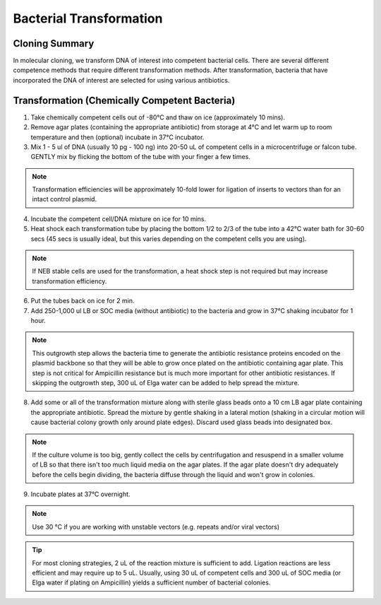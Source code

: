 ========================
Bacterial Transformation
========================

Cloning Summary
===============
In molecular cloning, we transform DNA of interest into
competent bacterial cells. There are several different competence
methods that require different transformation methods. After transformation,
bacteria that have incorporated the DNA of interest are selected for using
various antibiotics.

.. image:: cloning_images/cloning_summary.png

Transformation (Chemically Competent Bacteria)
=========================================================
.. time::
	1 to 2 hours

1.	Take chemically competent cells out of -80°C and thaw on ice (approximately 10 mins).
2.	Remove agar plates (containing the appropriate antibiotic) from storage at 4°C and let warm up to room temperature and then (optional) incubate in 37°C incubator. 
3.	Mix 1 - 5 ul of DNA (usually 10 pg - 100 ng) into 20-50 uL of competent cells in a microcentrifuge or falcon tube. GENTLY mix by flicking the bottom of the tube with your finger a few times.

.. note::
	Transformation efficiencies will be approximately 10-fold lower for ligation of inserts to vectors than for an intact control plasmid.

4.	Incubate the competent cell/DNA mixture on ice for 10 mins.
5.	Heat shock each transformation tube by placing the bottom 1/2 to 2/3 of the tube into a 42°C water bath for 30-60 secs (45 secs is usually ideal, but this varies depending on the competent cells you are using).

.. note::
	If NEB stable cells are used for the transformation, a heat shock step is not required but may increase transformation efficiency.

6.	Put the tubes back on ice for 2 min.
7.	Add 250-1,000 ul LB or SOC media (without antibiotic) to the bacteria and grow in 37°C shaking incubator for 1 hour.

.. note::
	This outgrowth step allows the bacteria time to generate the antibiotic resistance proteins encoded on the plasmid backbone so that they will be able to grow once plated on the antibiotic containing agar plate. This step is not critical for Ampicillin resistance but is much more important for other antibiotic resistances. If skipping the outgrowth step, 300 uL of Elga water can be added to help spread the mixture.

8.	Add some or all of the transformation mixture along with sterile glass beads onto a 10 cm LB agar plate containing the appropriate antibiotic. Spread the mixture by gentle shaking in a lateral motion (shaking in a circular motion will cause bacterial colony growth only around plate edges). Discard used glass beads into designated box.

.. note::
	If the culture volume is too big, gently collect the cells by centrifugation and resuspend in a smaller volume of LB so that there isn't too much liquid media on the agar plates. If the agar plate doesn't dry adequately before the cells begin dividing, the bacteria diffuse through the liquid and won't grow in colonies.

9.	Incubate plates at 37°C overnight. 

.. note::
	Use 30 °C if you are working with unstable vectors (e.g. repeats and/or viral vectors)

.. tip::
	For most cloning strategies, 2 uL of the reaction mixture is sufficient to add. Ligation reactions are less efficient and may require up to 5 uL. Usually, using 30 uL of competent cells and 300 uL of SOC media (or Elga water if plating on Ampicillin) yields a sufficient number of bacterial colonies.

